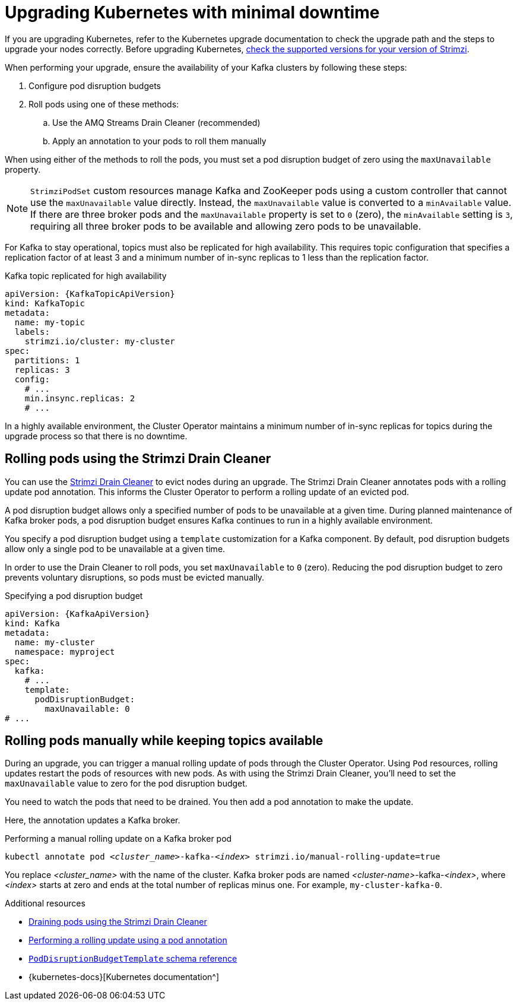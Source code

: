 // This module is included in the following assemblies:
//
// upgrading/assembly-upgrade.adoc

[id='con-upgrade-cluster-{context}']
= Upgrading Kubernetes with minimal downtime

[role="_abstract"]
If you are upgrading Kubernetes, refer to the Kubernetes upgrade documentation to check the upgrade path and the steps to upgrade your nodes correctly.
Before upgrading Kubernetes, link:{supported-configurations}[check the supported versions for your version of Strimzi^].

When performing your upgrade, ensure the availability of your Kafka clusters by following these steps:

. Configure pod disruption budgets
. Roll pods using one of these methods:
.. Use the AMQ Streams Drain Cleaner (recommended)
.. Apply an annotation to your pods to roll them manually

When using either of the methods to roll the pods, you must set a pod disruption budget of zero using the `maxUnavailable` property.

NOTE: `StrimziPodSet` custom resources manage Kafka and ZooKeeper pods using a custom controller that cannot use the `maxUnavailable` value directly.
Instead, the `maxUnavailable` value is converted to a `minAvailable` value.
If there are three broker pods and the `maxUnavailable` property is set to `0` (zero), the `minAvailable` setting is `3`, requiring all three broker pods to be available and allowing zero pods to be unavailable.

For Kafka to stay operational, topics must also be replicated for high availability.
This requires topic configuration that specifies a replication factor of at least 3 and a minimum number of in-sync replicas to 1 less than the replication factor.

.Kafka topic replicated for high availability
[source,yaml,subs="attributes+"]
----
apiVersion: {KafkaTopicApiVersion}
kind: KafkaTopic
metadata:
  name: my-topic
  labels:
    strimzi.io/cluster: my-cluster
spec:
  partitions: 1
  replicas: 3
  config:
    # ...
    min.insync.replicas: 2
    # ...
----

In a highly available environment, the Cluster Operator maintains a minimum number of in-sync replicas for topics during the upgrade process so that there is no downtime.

== Rolling pods using the Strimzi Drain Cleaner

You can use the xref:assembly-drain-cleaner-{context}[Strimzi Drain Cleaner] to evict nodes during an upgrade.
The Strimzi Drain Cleaner annotates pods with a rolling update pod annotation.
This informs the Cluster Operator to perform a rolling update of an evicted pod.

A pod disruption budget allows only a specified number of pods to be unavailable at a given time.
During planned maintenance of Kafka broker pods, a pod disruption budget ensures Kafka continues to run in a highly available environment.

You specify a pod disruption budget using a `template` customization for a Kafka component.
By default, pod disruption budgets allow only a single pod to be unavailable at a given time.

In order to use the Drain Cleaner to roll pods, you set `maxUnavailable` to `0` (zero).
Reducing the pod disruption budget to zero prevents voluntary disruptions, so pods must be evicted manually.

.Specifying a pod disruption budget
[source,yaml,subs=attributes+]
----
apiVersion: {KafkaApiVersion}
kind: Kafka
metadata:
  name: my-cluster
  namespace: myproject
spec:
  kafka:
    # ...
    template:
      podDisruptionBudget:
        maxUnavailable: 0
# ...
----

== Rolling pods manually while keeping topics available

During an upgrade, you can trigger a manual rolling update of pods through the Cluster Operator.
Using `Pod` resources, rolling updates restart the pods of resources with new pods.
As with using the Strimzi Drain Cleaner, you'll need to set the `maxUnavailable` value to zero for the pod disruption budget.

You need to watch the pods that need to be drained.
You then add a pod annotation to make the update.

Here, the annotation updates a Kafka broker.

.Performing a manual rolling update on a Kafka broker pod
[source,shell,subs="+quotes,attributes"]
----
kubectl annotate pod _<cluster_name>_-kafka-_<index>_ strimzi.io/manual-rolling-update=true
----

You replace _<cluster_name>_ with the name of the cluster.
Kafka broker pods are named _<cluster-name>_-kafka-_<index>_, where _<index>_ starts at zero and ends at the total number of replicas minus one.
For example, `my-cluster-kafka-0`.

[role="_additional-resources"]
.Additional resources
* xref:assembly-drain-cleaner-str[Draining pods using the Strimzi Drain Cleaner]
* xref:proc-manual-rolling-update-pods-str[Performing a rolling update using a pod annotation]
* link:{BookURLConfiguring}#type-PodDisruptionBudgetTemplate-reference[`PodDisruptionBudgetTemplate` schema reference^]
* {kubernetes-docs}[Kubernetes documentation^]
